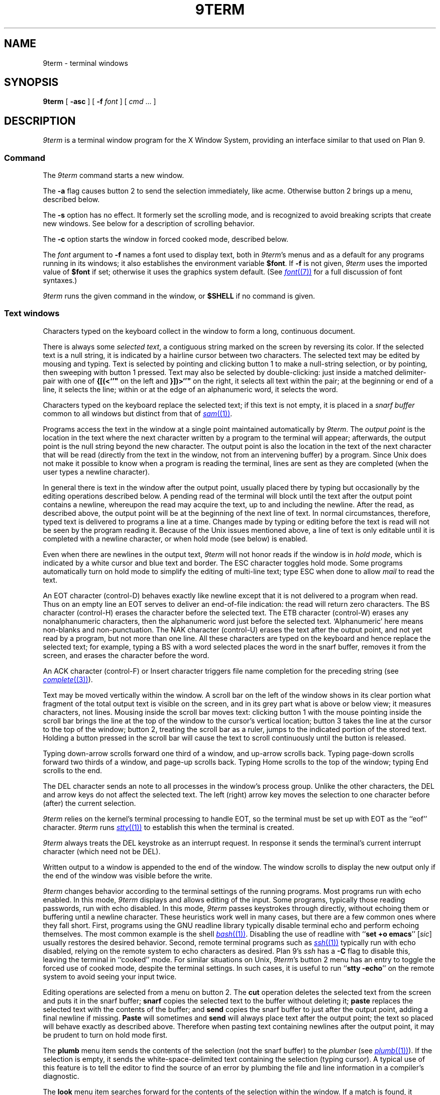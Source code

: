 .TH 9TERM 1
.SH NAME
9term \- terminal windows
.SH SYNOPSIS
.B 9term
[
.B -asc
]
[
.B -f
.I font
]
[
.I cmd
\&...
]
.SH DESCRIPTION
.I 9term
is a terminal window program for the X Window System,
providing an interface similar to that used on Plan 9.
.SS Command
The
.I 9term
command starts a new window.
.PP
The
.B -a
flag causes button 2 to send the selection immediately, like acme.
Otherwise button 2 brings up a menu, described below.
.PP
The
.B -s
option has no effect.  It formerly set the scrolling mode,
and is recognized to avoid breaking scripts that create new windows.
See below for a description of scrolling behavior.
.PP
The
.B -c
option starts the window in forced cooked mode,
described below.
.PP
The
.I font
argument to 
.B -f
names a font used to display text, both in
.IR 9term 's
menus
and as a default for any programs running in its windows; it also
establishes the
environment variable
.BR $font .
If
.B -f
is not given,
.I 9term
uses the imported value of
.B $font
if set; otherwise it uses the graphics system default.
(See
.MR font (7)
for a full discussion of font syntaxes.)
.PP
.I 9term
runs the given command in the window, or 
.B $SHELL
if no command is given.
.SS Text windows
Characters typed on the keyboard
collect in the window to form
a long, continuous document.
.PP
There is always some
.I selected
.IR text ,
a contiguous string marked on the screen by reversing its color.
If the selected text is a null string, it is indicated by a hairline cursor
between two characters.
The selected text
may be edited by mousing and typing.
Text is selected by pointing and clicking button 1
to make a null-string selection, or by pointing,
then sweeping with button 1 pressed.
Text may also be selected by double-clicking:
just inside a matched delimiter-pair
with one of
.B {[(<`'"
on the left and
.B }])>`'"
on the right, it selects all text within
the pair; at the beginning
or end of a line, it selects the line; within or at the edge of an alphanumeric word,
it selects the word.
.PP
Characters typed on the keyboard replace the selected text;
if this text is not empty, it is placed in a
.I snarf buffer
common to all windows but distinct from that of
.MR sam (1) .
.PP
Programs access the text in the window at a single point
maintained automatically by
.IR 9term .
The
.I output point
is the location in the text where the next character written by
a program to the terminal
will appear; afterwards, the output point is the null string
beyond the new character.
The output point is also the location in the text of the next character
that will be read (directly from the text in the window,
not from an intervening buffer)
by a program.
Since Unix does not make it possible to know when a program
is reading the terminal, lines are sent as they are completed
(when the user types a newline character).
.PP
In general there is text in the window after the output point,
usually placed there by typing but occasionally by the editing
operations described below.
A pending read of the terminal
will block until the text after the output point contains
a newline, whereupon the read may
acquire the text, up to and including the newline.
After the read, as described above, the output point will be at
the beginning of the next line of text.
In normal circumstances, therefore, typed text is delivered
to programs a line at a time.
Changes made by typing or editing before the text is read will not
be seen by the program reading it.
Because of the Unix issues mentioned above, a line of text is only editable
until it is completed with a newline character, or when hold mode
(see below) is enabled.
.PP
Even when there are newlines in the output text,
.I 9term
will not honor reads if the window is in
.I hold
.IR mode ,
which is indicated by a white cursor and blue text and border.
The ESC character toggles hold mode.
Some programs
automatically turn on hold mode to simplify the editing of multi-line text;
type ESC when done to allow
.I mail
to read the text.
.PP
An EOT character (control-D) behaves exactly like newline except
that it is not delivered to a program when read.
Thus on an empty line an EOT serves to deliver an end-of-file indication:
the read will return zero characters.
.\" Like newlines, unread EOTs may be successfully edited out of the text.
The BS character (control-H) erases the character before the selected text.
The ETB character (control-W) erases any nonalphanumeric characters, then
the alphanumeric word just before the selected text.
`Alphanumeric' here means non-blanks and non-punctuation.
The NAK character (control-U) erases the text after the output point,
and not yet read by a program, but not more than one line.
All these characters are typed on the keyboard and hence replace
the selected text; for example, typing a BS with a word selected
places the word in the snarf buffer, removes it from the screen,
and erases the character before the word.
.PP
An ACK character (control-F) or Insert character triggers file name completion
for the preceding string (see
.MR complete (3) ).
.PP
Text may be moved vertically within the window.
A scroll bar on the left of the window shows in its clear portion what fragment of the
total output text is visible on the screen, and in its grey part what
is above or below view;
it measures characters, not lines.
Mousing inside the scroll bar moves text:
clicking button 1 with the mouse pointing inside the scroll bar
brings the line at the top of the
window to the cursor's vertical location;
button 3 takes the line at the cursor to the top of the window;
button 2, treating the scroll bar as a ruler, jumps to the indicated portion
of the stored text.
Holding a button pressed in the scroll bar will cause the text
to scroll continuously until the button is released.
.PP
Typing down-arrow scrolls forward
one third of a window, and up-arrow scrolls back.
Typing page-down scrolls forward
two thirds of a window, and page-up scrolls back.
Typing Home scrolls to the top of the window;
typing End scrolls to the end.
.PP
The DEL character sends an
.L interrupt
note to all processes in the window's process group.
Unlike the other characters, the DEL and arrow
keys do not affect the selected text.
The left (right) arrow key moves the selection to one character
before (after) the current selection.
.PP
.I 9term
relies on the kernel's terminal processing to handle
EOT, so the terminal must be set up with EOT
as the ``eof'' character.
.I 9term
runs
.MR stty (1)
to establish this when the terminal is created.
.PP
.I 9term
always treats the DEL keystroke as an interrupt request.
In response it sends the terminal's current interrupt character
(which need not be DEL).
.PP
Written output to a window is appended to the end of the window.
The window scrolls to display the new output only if the
end of the window was visible before the write.
.PP
.I 9term
changes behavior according to
the terminal settings of the running programs.
Most programs run with echo enabled.
In this mode,
.I 9term
displays and allows editing of the input.
Some programs, typically those reading passwords,
run with echo disabled.
In this mode,
.I 9term
passes keystrokes through directly, without
echoing them or buffering until a newline character.
These heuristics work well in many cases, but there
are a few common ones where they fall short.
First, programs using the GNU readline library typically
disable terminal echo and perform echoing themselves.
The most common example is the shell
.MR bash (1) .
Disabling the use of readline with
.RB `` "set +o emacs" ''
.RI [ sic ]
usually restores the desired behavior.
Second, remote terminal programs such as
.MR ssh (1)
typically run with echo disabled, relying on the
remote system to echo characters as desired.
Plan 9's
.I ssh
has a
.B -C
flag to disable this, leaving the terminal in ``cooked'' mode.
For similar situations on Unix,
.IR 9term 's
button 2 menu has an entry to toggle the forced use of
cooked mode, despite the terminal settings.
In such cases, it is useful to run
.RB `` "stty -echo" '' 
on the remote system to avoid seeing your input twice.
.PP
Editing operations are selected from a menu on button 2.
The
.B cut
operation deletes the selected text
from the screen and puts it in the snarf buffer;
.B snarf
copies the selected text to the buffer without deleting it;
.B paste
replaces the selected text with the contents of the buffer;
and
.B send
copies the snarf buffer to just after the output point, adding a final newline
if missing.
.B Paste
will sometimes and
.B send
will always place text after the output point; the text so placed
will behave exactly as described above.  Therefore when pasting
text containing newlines after the output point, it may be prudent
to turn on hold mode first.
.PP
The
.B plumb
menu item sends the contents of the selection (not the snarf buffer) to the
.I plumber
(see
.MR plumb (1) ).
If the selection is empty, it sends the white-space-delimited text
containing the selection (typing cursor).
A typical use of this feature is to tell the editor to find the source of an error
by plumbing the file and line information in a compiler's diagnostic.
.PP
The
.B look
menu item searches forward for the contents of the selection within
the window. If a match is found, it becomes the new selection and the
window scrolls to display it. The search wraps around to the beginning
of the windows if the end of the window is reached.
.PP
For systems without a three-button mouse, the keyboard modifier
keys can be used to modify the effect of the main mouse button.
On Unix systems, the Control key changes the main button to button 2,
and the Alt key changes it to button 3.
On Mac systems, the Option key changes the main button to button 2,
and the Command key changes it to button 3.
Also on Mac systems, the usual keyboard shortcuts
Command-C, -V, and -X invoke
copy, paste, and cut,
as in other programs.
.PP
Each
.I 9term
listens for connections on a Unix socket.
When a client connects, the 
.I 9term
writes the window contents to the client and then hangs up.
.I 9term
installs the name of this socket in the environment as
.B $text9term
before running
.IR cmd .
.SH SOURCE
.B \*9/src/cmd/9term
.SH BUGS
There should be a program to toggle the current window's hold mode.
.PP
Not a
.IR 9term 
bug:
when running
.MR bash (1)
in 
.RB `` "set +o emacs" ''
mode, its handling of interrupts is broken.
In response to DEL,
.I bash
processes the interrupt but then silently discards the next
character typed.
.PP
Unix makes everything harder.
.SH SEE ALSO
.MR wintext (1)
